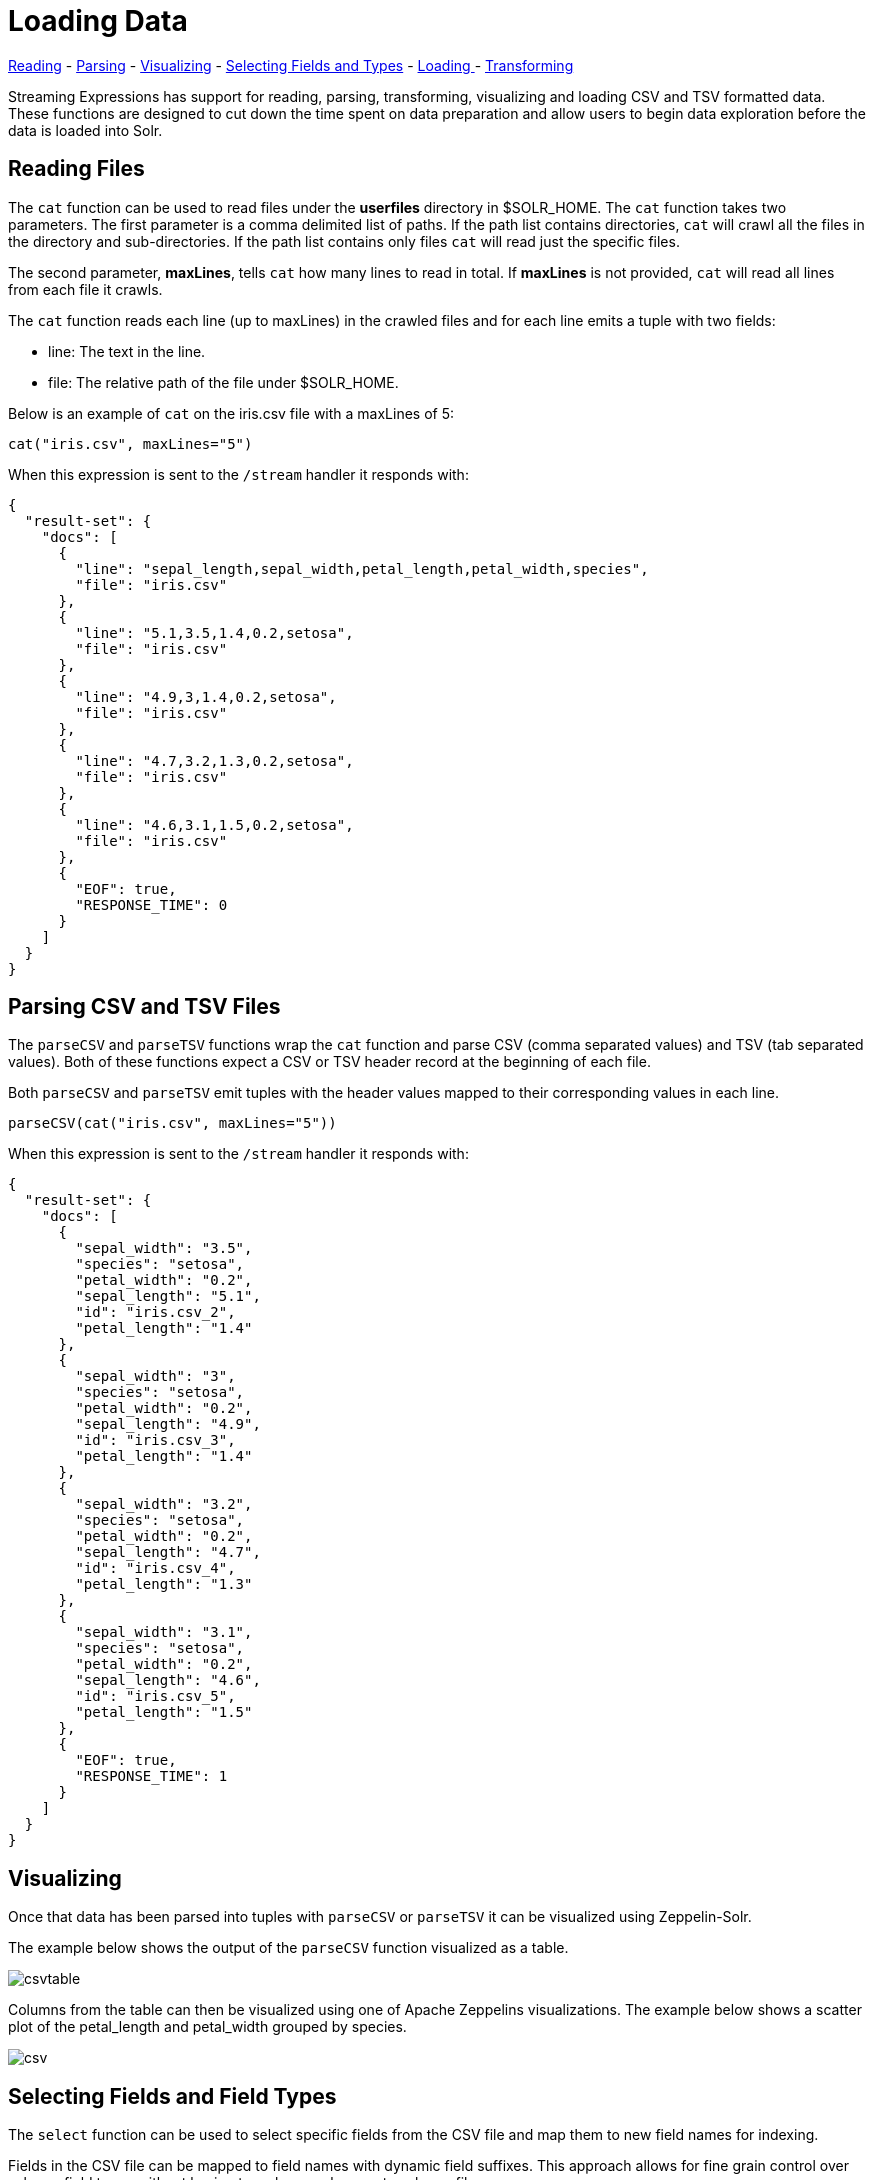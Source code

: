 = Loading Data
// Licensed to the Apache Software Foundation (ASF) under one
// or more contributor license agreements.  See the NOTICE file
// distributed with this work for additional information
// regarding copyright ownership.  The ASF licenses this file
// to you under the Apache License, Version 2.0 (the
// "License"); you may not use this file except in compliance
// with the License.  You may obtain a copy of the License at
//
//   http://www.apache.org/licenses/LICENSE-2.0
//
// Unless required by applicable law or agreed to in writing,
// software distributed under the License is distributed on an
// "AS IS" BASIS, WITHOUT WARRANTIES OR CONDITIONS OF ANY
// KIND, either express or implied.  See the License for the
// specific language governing permissions and limitations
// under the License.

<<Reading Files, Reading>> -
<<Parsing CSV and TSV Files, Parsing>> -
<<Visualizing, Visualizing>> -
<<Selecting Fields and Field Types, Selecting Fields and Types>> -
<<Loading, Loading >> -
<<Transforming Data, Transforming>>


Streaming Expressions has support for reading, parsing, transforming, visualizing
and loading CSV and TSV formatted data. These functions are designed to cut down the
time spent on data preparation and allow users to begin data exploration before the data is
loaded into Solr.


== Reading Files

The `cat` function can be used to read files under the *userfiles* directory in
$SOLR_HOME. The `cat` function takes two parameters. The first parameter is a comma
delimited list of paths. If the path list contains directories, `cat` will crawl
all the files in the directory and sub-directories. If the path list contains only
files `cat` will read just the specific files.

The second parameter, *maxLines*, tells `cat` how many lines to read in total. If
*maxLines* is not provided, `cat` will read all lines from each file it crawls.

The `cat` function reads each line (up to maxLines) in the crawled files and for each line
emits a tuple with two fields:

* line: The text in the line.
* file: The relative path of the file under $SOLR_HOME.

Below is an example of `cat` on the iris.csv file with a maxLines of 5:

[source,text]
----
cat("iris.csv", maxLines="5")
----

When this expression is sent to the `/stream` handler it responds with:

[source,json]
----
{
  "result-set": {
    "docs": [
      {
        "line": "sepal_length,sepal_width,petal_length,petal_width,species",
        "file": "iris.csv"
      },
      {
        "line": "5.1,3.5,1.4,0.2,setosa",
        "file": "iris.csv"
      },
      {
        "line": "4.9,3,1.4,0.2,setosa",
        "file": "iris.csv"
      },
      {
        "line": "4.7,3.2,1.3,0.2,setosa",
        "file": "iris.csv"
      },
      {
        "line": "4.6,3.1,1.5,0.2,setosa",
        "file": "iris.csv"
      },
      {
        "EOF": true,
        "RESPONSE_TIME": 0
      }
    ]
  }
}
----

== Parsing CSV and TSV Files

The `parseCSV` and `parseTSV` functions wrap the `cat` function and parse CSV
(comma separated values) and TSV (tab separated values). Both of these functions
expect a CSV or TSV header record at the beginning of each file.

Both `parseCSV` and `parseTSV` emit tuples with the header values mapped to their
corresponding values in each line.


[source,text]
----
parseCSV(cat("iris.csv", maxLines="5"))
----

When this expression is sent to the `/stream` handler it responds with:

[source,json]
----
{
  "result-set": {
    "docs": [
      {
        "sepal_width": "3.5",
        "species": "setosa",
        "petal_width": "0.2",
        "sepal_length": "5.1",
        "id": "iris.csv_2",
        "petal_length": "1.4"
      },
      {
        "sepal_width": "3",
        "species": "setosa",
        "petal_width": "0.2",
        "sepal_length": "4.9",
        "id": "iris.csv_3",
        "petal_length": "1.4"
      },
      {
        "sepal_width": "3.2",
        "species": "setosa",
        "petal_width": "0.2",
        "sepal_length": "4.7",
        "id": "iris.csv_4",
        "petal_length": "1.3"
      },
      {
        "sepal_width": "3.1",
        "species": "setosa",
        "petal_width": "0.2",
        "sepal_length": "4.6",
        "id": "iris.csv_5",
        "petal_length": "1.5"
      },
      {
        "EOF": true,
        "RESPONSE_TIME": 1
      }
    ]
  }
}
----

== Visualizing

Once that data has been parsed into tuples with `parseCSV` or `parseTSV` it can be
visualized using Zeppelin-Solr.

The example below shows the output of the `parseCSV` function visualized as a table.

image::images/math-expressions/csvtable.png[]

Columns from the table can then be visualized using one of Apache Zeppelins
visualizations. The example below shows a scatter plot of the petal_length and petal_width
grouped by species.

image::images/math-expressions/csv.png[]

== Selecting Fields and Field Types

The `select` function can be used to select specific fields from
the CSV file and map them to new field names for indexing.

Fields in the CSV file can be mapped to field names with
dynamic field suffixes. This approach allows for fine grain
control over schema field types without having to make any
changes to schema files.

Below is an example of selecting fields and mapping them
to specific field types.

image::images/math-expressions/csvselect.png[]

== Loading

When the data is ready to load, the `update` function can be used to send the
data to a Solr Cloud collection for indexing. The `update` function adds documents to Solr in batches
and returns a tuple for each batch with summary information about the batch and load.

In the example below the update expression is run using Zeppelin-Solr because the
data set is small. For larger loads its best to run the load from a curl command
where the output of the `update` function can be spooled to disk.

image::images/math-expressions/update.png[]

= Transforming Data

Streaming Expressions and Math Expression provide a powerful set of functions
for transforming data. The section below shows some useful transformations that
can be applied while analyzing, visualizing and loading CSV and TSV files.

== Unique IDs

Both `parseCSV` and `parseTSV` emit an *id* field if one is not present in the data already.
The *id* field is a concatenation of the file path and the line number. This is a
convenient way to ensure that records have consistent ids if an id
is not present in the file.

You can also map any fields in the file to the id field using the `select` function.
The `concat` function can be used to concatenate two or more fields in the file
to create an id. Or the `uuid` function can be used to create a random unique id. If
the `uuid` function is used the data cannot be reloaded without first deleting
the data, as the `uuid` function does not produce the same id for each document
on subsequent loads.

Below is an example using the `concat` function to create a new id.

image::images/math-expressions/selectconcat.png[]

Below is an example using the `uuid` function to create a new id.

image::images/math-expressions/selectuuid.png[]

== Record Numbers

The `recNum` function can be used inside of a `select` function to add a record number
to each tuple. The record number is useful for tracking location in the result set
and can be used for filtering strategies such as skipping, paging and striding described in
the *filtering* section below.

The example below shows the syntax of the `recNum` function:

image::images/math-expressions/recNum.png[]


== Parsing Dates

The `dateTime` function can be used to parse dates into ISO 8601 format
needed for loading into a Solr date time field.

We can first inspect the format of the data time field in the CSV file:

[source,text]
----
select(parseCSV(cat("yr2017.csv", maxLines="2")),
       id,
       Created.Date)
----

When this expression is sent to the `/stream` handler it responds with:

[source,json]
----
{
  "result-set": {
    "docs": [
      {
        "id": "yr2017.csv_2",
        "Created.Date": "01/01/2017 12:00:00 AM"
      },
      {
        "EOF": true,
        "RESPONSE_TIME": 0
      }
    ]
  }
}
----

Then we can use the dateTime function to format the datetime and
map it to a Solr datetime field.

The `dateTime` function takes three parameters. The field in the data
with the date string, a template to parse the date using a Java SimpleDateFormat template,
and an optional time zone.

If the time zone is not present the time zone defaults to GMT time unless
its included in the date string itself.

Below is an example of the `dateTime` function applied to the date format
in the example above.

[source,text]
----
select(parseCSV(cat("yr2017.csv", maxLines="2")),
       id,
       dateTime(Created.Date, "MM/dd/yyyy hh:mm:ss a", "EST") as cdate_dt)
----

When this expression is sent to the `/stream` handler it responds with:

[source,json]
----
{
  "result-set": {
    "docs": [
      {
        "cdate_dt": "2017-01-01T05:00:00Z",
        "id": "yr2017.csv_2"
      },
      {
        "EOF": true,
        "RESPONSE_TIME": 1
      }
    ]
  }
}
----

== String Manipulation

The `upper`, `lower`, `split`, `valueAt`, `trim` and `concat` functions can be used to manipulate
strings inside of the `select` function.

The example below shows the `upper` function used to upper case the *species*
field.

image::images/math-expressions/selectupper.png[]

The example below shows the `split` function which splits a field on
a delimiter. This can be used to create multi-value fields from fields
with an internal delimiter.

The example below demonstrates this with a direct call to
the /stream handler:

[source,text]
----
select(parseCSV(cat("iris.csv")),
       id,
       split(id, "_") as parts_ss,
       species as species_s,
       sepal_length as sepal_length_d,
       sepal_width as sepal_width_d,
       petal_length as petal_length_d,
       petal_width as petal_width_d)
----

When this expression is sent to the `/stream` handler it responds with:


[source,json]
----
{
  "result-set": {
    "docs": [
      {
        "petal_width_d": "0.2",
        "sepal_width_d": "3.5",
        "id": "iris.csv_2",
        "petal_length_d": "1.4",
        "species_s": "setosa",
        "sepal_length_d": "5.1",
        "parts_ss": [
          "iris.csv",
          "2"
        ]
      },
      {
        "petal_width_d": "0.2",
        "sepal_width_d": "3",
        "id": "iris.csv_3",
        "petal_length_d": "1.4",
        "species_s": "setosa",
        "sepal_length_d": "4.9",
        "parts_ss": [
          "iris.csv",
          "3"
        ]
      },
      ...
----

The `valueAt` function can be used to select a specific index from
a split array.

image::images/math-expressions/valueat.png[]

== Filtering Results

The `having` function can be used to filter records. Filtering can be used to systematically
explore specific record sets before indexing or to filter records that are sent for indexing.
The `having` function wraps another stream and applies
a boolean function to each tuple. If the boolean logic function returns true the tuple is returned.

The following boolean functions are supported: `eq`, `gt`, `gteq`, `lt`, `lteq`, `matches`, `and`, `or`,
`not`, `notNull`, `isNull`.

Below are some strategies for using the `having` function to filter records.

=== Finding a Specific Id or Record Number

The `eq` (equals) function can be used with the `having` expression to filter the result set
to a single record number:

image::images/math-expressions/havingId.png[]

=== Skipping

The `gt` (greater than) function can be used on the `recNum` field to filter the result set to
records with a recNum greater then a specific value:

image::images/math-expressions/skipping.png[]

=== Paging

The `and` function with nested `lt` and `gt` functions can be used to select records within a specific
record number range:

image::images/math-expressions/paging.png[]

=== Striding

The `eq` and nested `mod` function can be used to stride through the data at specific
record number intervals. This allows for a sample to be taken at different intervals in the data
in a systematic way.

image::images/math-expressions/striding.png[]

=== Regex Matching

The `matches` function can be used to test if a field in the record matches a specific
regular expression. This provides a powerful *grep* like capability over the record set.

image::images/math-expressions/matches.png[]

== Handling Nulls

In most cases nulls do not need to be handled directly unless there is specific logic needed
to handle nulls during the load.

The `select` function does not output fields that contain a null value. This means
as nulls are encountered in the data the fields are not included in the tuples.

The string manipulation functions all return null if they encounter a null. This means
the null will be passed through to the `select` function and the fields with nulls
will simply be left off the record.

In certain scenarios it can be important to directly filter or replace nulls. The sections below cover these
scenarios.

=== Filtering Nulls

The `having` and `isNull`, `notNull` functions can be combined to filter records that can contain null
values.

In the example below the `having` function returns zero documents because the `notNull` function is applied to
 *field_a* in each tuple.

image::images/math-expressions/havingNotNull.png[]

In the example below the `having` function returns all documents because the `isNull` function is applied to
*field_a* in each tuple.

image::images/math-expressions/havingIsNull.png[]

=== Replacing Nulls

The `if` function and `isNull`, `notNull` functions can be combined to replace null values inside a `select` function.

In the example below the `if` function applies the `isNull` boolean expression to two different fields.

In the first example it replaces null *patel_width* values with 0, and returns the *petal_width* if present.
In the second example it replace null *field1* values with the string literal "NA" and returns *field1* if present.

image::images/math-expressions/ifIsNull.png[]

== Text Analysis

The `analyze` function can be used from inside a `select` function to analyze
a text field with a Lucene/Solr analyzer. The output of `analyze` is a
list of analyzed tokens which can be added to each tuple as a multi-valued field.

The multi-value field can then be sent to Solr for indexing or the `cartesianProduct`
function can be used to expand the list of tokens to a stream of tuples.

There are a number of interesting use cases for the `analyze` function:

- Previewing the output of different analyzers before indexing.
- Annotating documents with NLP generated tokens (entity extraction, noun phrases etc...)
before the documents reach the indexing pipeline.
This removes heavy NLP processing from the servers that may also be handling queries. It also allows
more compute resources to be applied to the NLP indexing then is available on the search cluster.
- Using the `cartesianProduct` function the analyzed tokens can be indexed as individual documents which allows
analyzed tokens to be searched and analyzed with Solr's aggregation and graph expressions.
- Also using `cartesianProduct` the analyzed tokens can be aggregated, analyzed and visualized using
Streaming Expressions directly before indexing occurs.


Below is an example of the `analyze` function being applied to the *Resolution.Description*
field in the tuples. The *\_text_* fields analyzer is used to analyze the text and the
analyzed tokens are added to the documents in the *token_ss* field.

[source,text]
----
select(parseCSV(cat("yr2017.csv", maxLines="2")),
       Resolution.Description,
       analyze(Resolution.Description, _text_) as tokens_ss)
----

When this expression is sent to the `/stream` handler it responds with:


[source,json]
----
{
  "result-set": {
    "docs": [
      {
        "Resolution.Description": "The Department of Health and Mental Hygiene will review your complaint to determine appropriate action.  Complaints of this type usually result in an inspection.  Please call 311 in 30 days from the date of your complaint for status",
        "tokens_ss": [
          "department",
          "health",
          "mental",
          "hygiene",
          "review",
          "your",
          "complaint",
          "determine",
          "appropriate",
          "action",
          "complaints",
          "type",
          "usually",
          "result",
          "inspection",
          "please",
          "call",
          "311",
          "30",
          "days",
          "from",
          "date",
          "your",
          "complaint",
          "status"
        ]
      },
      {
        "EOF": true,
        "RESPONSE_TIME": 0
      }
    ]
  }
}
----

The example below shows the `cartesianProduct` function expanding the analyzed terms in the *term_s* field into
their own documents. Notice that the other fields from the document are maintained with each term. This allows each term
to be indexed in a separate document so the relationships between terms and the other fields can be explored through
graph expressions or aggregations.


image::images/math-expressions/cartesian.png[]
